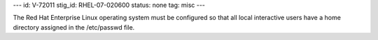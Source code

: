 ---
id: V-72011
stig_id: RHEL-07-020600
status: none
tag: misc
---

The Red Hat Enterprise Linux operating system must be configured so that all local interactive users have a home directory assigned in the /etc/passwd file.
